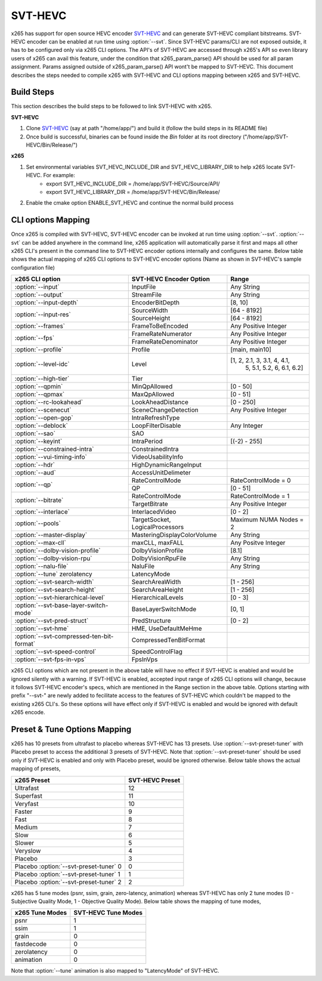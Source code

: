 SVT-HEVC
--------

.. _SvtHevc:

x265 has support for open source HEVC encoder `SVT-HEVC <https://github.com/intel/SVT-HEVC>`_ 
and can generate SVT-HEVC compliant bitstreams. SVT-HEVC encoder can be enabled at run time 
using :option:`--svt`. Since SVT-HEVC params/CLI are not exposed outside, it has to be 
configured only via x265 CLI options. The API's of SVT-HEVC are accessed through x265's API 
so even library users of x265 can avail this feature, under the condition that x265_param_parse() 
API should be used for all param assignment. Params assigned outside of x265_param_parse() API 
wont't be mapped to SVT-HEVC. This document describes the steps needed to compile x265 
with SVT-HEVC and CLI options mapping between x265 and SVT-HEVC.

Build Steps
===========
This section describes the build steps to be followed to link SVT-HEVC with x265.

**SVT-HEVC**

1. Clone `SVT-HEVC <https://github.com/intel/SVT-HEVC>`_ (say at path "/home/app/") and build it (follow the build steps in its README file)
2. Once build is successful, binaries can be found inside the *Bin* folder at its root directory ("/home/app/SVT-HEVC/Bin/Release/")

**x265**

1. Set environmental variables SVT_HEVC_INCLUDE_DIR and SVT_HEVC_LIBRARY_DIR to help x265 locate SVT-HEVC. For example:
	* export SVT_HEVC_INCLUDE_DIR = /home/app/SVT-HEVC/Source/API/
	* export SVT_HEVC_LIBRARY_DIR = /home/app/SVT-HEVC/Bin/Release/
2. Enable the cmake option ENABLE_SVT_HEVC and continue the normal build process

CLI options Mapping
===================
Once x265 is compiled with SVT-HEVC, SVT-HEVC encoder can be invoked at run time using 
:option:`--svt`. :option:`--svt` can be added anywhere in the command line, x265 application will automatically
parse it first and maps all other x265 CLI's present in the command line to SVT-HEVC encoder options 
internally and configures the same. Below table shows the actual mapping of x265 CLI options to  
SVT-HEVC encoder options (Name as shown in SVT-HEVC's sample configuration file)

+-------------------------------------------+------------------------------+------------------------------+
| x265 CLI option                           | SVT-HEVC Encoder Option      | Range                        |
+===========================================+==============================+==============================+
| :option:`--input`                         | InputFile                    | Any String                   |
+-------------------------------------------+------------------------------+------------------------------+
| :option:`--output`                        | StreamFile                   | Any String                   |
+-------------------------------------------+------------------------------+------------------------------+
| :option:`--input-depth`                   | EncoderBitDepth              | [8, 10]                      |
+-------------------------------------------+------------------------------+------------------------------+
|                                           | SourceWidth                  | [64 - 8192]                  |
| :option:`--input-res`                     +------------------------------+------------------------------+
|                                           | SourceHeight                 | [64 - 8192]                  |
+-------------------------------------------+------------------------------+------------------------------+
| :option:`--frames`                        | FrameToBeEncoded             | Any Positive Integer         |
+-------------------------------------------+------------------------------+------------------------------+
|                                           | FrameRateNumerator           | Any Positive Integer         |
| :option:`--fps`                           +------------------------------+------------------------------+
|                                           | FrameRateDenominator         | Any Positive Integer         |
+-------------------------------------------+------------------------------+------------------------------+
| :option:`--profile`                       | Profile                      | [main, main10]               |
+-------------------------------------------+------------------------------+------------------------------+
| :option:`--level-idc`                     | Level                        | [1, 2, 2.1, 3, 3.1, 4, 4.1,  |
|                                           |                              |  5, 5.1, 5.2, 6, 6.1, 6.2]   |
+-------------------------------------------+------------------------------+------------------------------+
| :option:`--high-tier`                     | Tier                         |                              |
+-------------------------------------------+------------------------------+------------------------------+
| :option:`--qpmin`                         | MinQpAllowed                 | [0 - 50]                     |
+-------------------------------------------+------------------------------+------------------------------+
| :option:`--qpmax`                         | MaxQpAllowed                 | [0 - 51]                     |
+-------------------------------------------+------------------------------+------------------------------+
| :option:`--rc-lookahead`                  | LookAheadDistance            | [0 - 250]                    |
+-------------------------------------------+------------------------------+------------------------------+
| :option:`--scenecut`                      | SceneChangeDetection         | Any Positive Integer         |
+-------------------------------------------+------------------------------+------------------------------+
| :option:`--open-gop`                      | IntraRefreshType             |                              |
+-------------------------------------------+------------------------------+------------------------------+
| :option:`--deblock`                       | LoopFilterDisable            | Any Integer                  |
+-------------------------------------------+------------------------------+------------------------------+
| :option:`--sao`                           | SAO                          |                              |
+-------------------------------------------+------------------------------+------------------------------+
| :option:`--keyint`                        | IntraPeriod                  | [(-2) - 255]                 |
+-------------------------------------------+------------------------------+------------------------------+
| :option:`--constrained-intra`             | ConstrainedIntra             |                              |
+-------------------------------------------+------------------------------+------------------------------+
| :option:`--vui-timing-info`               | VideoUsabilityInfo           |                              |
+-------------------------------------------+------------------------------+------------------------------+
| :option:`--hdr`                           | HighDynamicRangeInput        |                              |
+-------------------------------------------+------------------------------+------------------------------+
| :option:`--aud`                           | AccessUnitDelimeter          |                              |
+-------------------------------------------+------------------------------+------------------------------+
|                                           | RateControlMode              | RateControlMode = 0          |
| :option:`--qp`                            +------------------------------+------------------------------+
|                                           | QP                           | [0 - 51]                     |
+-------------------------------------------+------------------------------+------------------------------+
|                                           | RateControlMode              | RateControlMode = 1          |
| :option:`--bitrate`                       +------------------------------+------------------------------+
|                                           | TargetBitrate                | Any Positive Integer         |
+-------------------------------------------+------------------------------+------------------------------+
| :option:`--interlace`                     | InterlacedVideo              | [0 - 2]                      |
+-------------------------------------------+------------------------------+------------------------------+
| :option:`--pools`                         | TargetSocket,                | Maximum NUMA Nodes = 2       |
|                                           | LogicalProcessors            |                              |
+-------------------------------------------+------------------------------+------------------------------+
| :option:`--master-display`                | MasteringDisplayColorVolume  | Any String                   |
+-------------------------------------------+------------------------------+------------------------------+
| :option:`--max-cll`                       | maxCLL, maxFALL              | Any Positve Integer          |
+-------------------------------------------+------------------------------+------------------------------+
| :option:`--dolby-vision-profile`          | DolbyVisionProfile           | [8.1]                        |
+-------------------------------------------+------------------------------+------------------------------+
| :option:`--dolby-vision-rpu`              | DolbyVisionRpuFile           | Any String                   |
+-------------------------------------------+------------------------------+------------------------------+
| :option:`--nalu-file`                     | NaluFile                     | Any String                   |
+-------------------------------------------+------------------------------+------------------------------+
| :option:`--tune` zerolatency              | LatencyMode                  |                              |
+-------------------------------------------+------------------------------+------------------------------+
| :option:`--svt-search-width`              | SearchAreaWidth              | [1 - 256]                    |
+-------------------------------------------+------------------------------+------------------------------+
| :option:`--svt-search-height`             | SearchAreaHeight             | [1 - 256]                    |
+-------------------------------------------+------------------------------+------------------------------+
| :option:`--svt-hierarchical-level`        | HierarchicalLevels           | [0 - 3]                      |
+-------------------------------------------+------------------------------+------------------------------+
| :option:`--svt-base-layer-switch-mode`    | BaseLayerSwitchMode          | [0, 1]                       |
|                                           |                              |                              |
+-------------------------------------------+------------------------------+------------------------------+
| :option:`--svt-pred-struct`               | PredStructure                | [0 - 2]                      |
+-------------------------------------------+------------------------------+------------------------------+
| :option:`--svt-hme`                       | HME, UseDefaultMeHme         |                              |
+-------------------------------------------+------------------------------+------------------------------+
| :option:`--svt-compressed-ten-bit-format` | CompressedTenBitFormat       |                              |
|                                           |                              |                              |
+-------------------------------------------+------------------------------+------------------------------+
| :option:`--svt-speed-control`             | SpeedControlFlag             |                              |
+-------------------------------------------+------------------------------+------------------------------+
| :option:`--svt-fps-in-vps`                | FpsInVps                     |                              |
+-------------------------------------------+------------------------------+------------------------------+

x265 CLI options which are not present in the above table will have no effect if SVT-HEVC is enabled 
and would be ignored silently with a warning. If SVT-HEVC is enabled, accepted input range of x265 CLI 
options will change, because it follows SVT-HEVC encoder's specs, which are mentioned in the Range 
section in the above table. Options starting with prefix "--svt-" are newly added to 
fecilitate access to the features of SVT-HEVC which couldn't be mapped to the existing x265 CLI's. 
So these options will have effect only if SVT-HEVC is enabled and would be ignored with default x265 encode.

Preset & Tune Options Mapping
=============================
x265 has 10 presets from ultrafast to placebo whereas SVT-HEVC has 13 presets. Use :option:`--svt-preset-tuner` 
with Placebo preset to access the additional 3 presets of SVT-HEVC. Note that :option:`--svt-preset-tuner` should be 
used only if SVT-HEVC is enabled and only with Placebo preset, would be ignored otherwise. 
Below table shows the actual mapping of presets,

+----------------------------------------+------------------------------+
| x265 Preset                            | SVT-HEVC Preset              |
+========================================+==============================+
| Ultrafast                              | 12                           |
+----------------------------------------+------------------------------+
| Superfast                              | 11                           |
+----------------------------------------+------------------------------+
| Veryfast                               | 10                           |
+----------------------------------------+------------------------------+
| Faster                                 | 9                            |
+----------------------------------------+------------------------------+
| Fast                                   | 8                            |
+----------------------------------------+------------------------------+
| Medium                                 | 7                            |
+----------------------------------------+------------------------------+
| Slow                                   | 6                            |
+----------------------------------------+------------------------------+
| Slower                                 | 5                            |
+----------------------------------------+------------------------------+
| Veryslow                               | 4                            |
+----------------------------------------+------------------------------+
| Placebo                                | 3                            |
+----------------------------------------+------------------------------+
| Placebo :option:`--svt-preset-tuner` 0 | 0                            |
+----------------------------------------+------------------------------+
| Placebo :option:`--svt-preset-tuner` 1 | 1                            |
+----------------------------------------+------------------------------+
| Placebo :option:`--svt-preset-tuner` 2 | 2                            |
+----------------------------------------+------------------------------+

x265 has 5 tune modes (psnr, ssim, grain, zero-latency, animation) whereas SVT-HEVC
has only 2 tune modes (0 - Subjective Quality Mode, 1 - Objective Quality Mode). Below 
table shows the mapping of tune modes,

+-----------------------+---------------------------+
| x265 Tune Modes       | SVT-HEVC Tune Modes       |
+=======================+===========================+
| psnr                  | 1                         |
+-----------------------+---------------------------+
| ssim                  | 1                         |
+-----------------------+---------------------------+
| grain                 | 0                         |
+-----------------------+---------------------------+
| fastdecode            | 0                         |
+-----------------------+---------------------------+
| zerolatency           | 0                         |
+-----------------------+---------------------------+
| animation             | 0                         |
+-----------------------+---------------------------+

Note that :option:`--tune` animation is also mapped to "LatencyMode" of SVT-HEVC.

